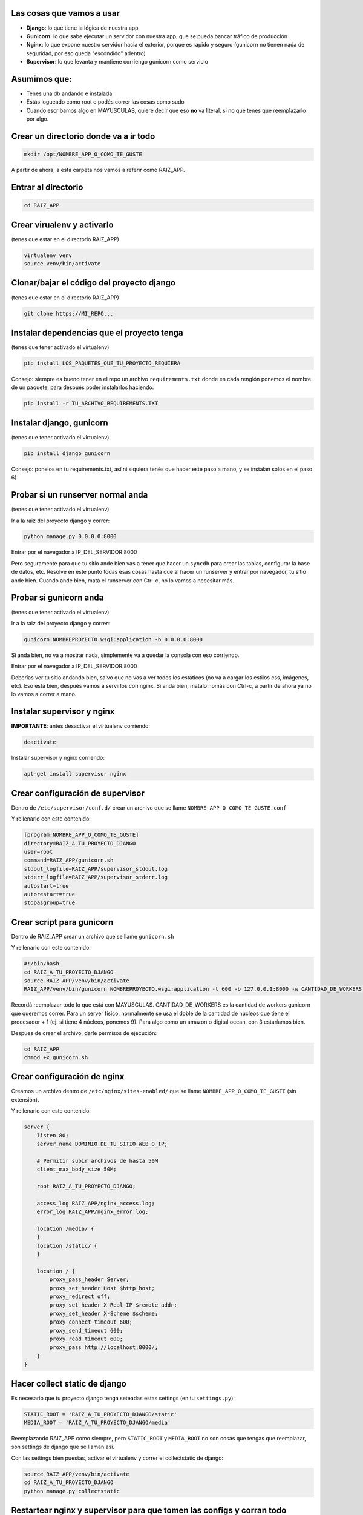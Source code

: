 Las cosas que vamos a usar
--------------------------

* **Django**: lo que tiene la lógica de nuestra app
* **Gunicorn**: lo que sabe ejecutar un servidor con nuestra app, que se pueda bancar tráfico de producción
* **Nginx**: lo que expone nuestro servidor hacia el exterior, porque es rápido y seguro (gunicorn no tienen nada de seguridad, por eso queda "escondido" adentro)
* **Supervisor**: lo que levanta y mantiene corriengo gunicorn como servicio

Asumimos que:
-------------

* Tenes una db andando e instalada
* Estás logueado como root o podés correr las cosas como sudo
* Cuando escribamos algo en MAYUSCULAS, quiere decir que eso **no** va literal, si no que tenes que reemplazarlo por algo.

Crear un directorio donde va a ir todo
--------------------------------------

.. code-block:: bash

    mkdir /opt/NOMBRE_APP_O_COMO_TE_GUSTE

A partir de ahora, a esta carpeta nos vamos a referir como RAIZ_APP.

Entrar al directorio
--------------------

.. code-block:: bash

    cd RAIZ_APP

Crear virualenv y activarlo
---------------------------

(tenes que estar en el directorio RAIZ_APP)

.. code-block:: bash

    virtualenv venv
    source venv/bin/activate

Clonar/bajar el código del proyecto django
------------------------------------------

(tenes que estar en el directorio RAIZ_APP)

.. code-block:: bash

    git clone https://MI_REPO...

Instalar dependencias que el proyecto tenga
-------------------------------------------

(tenes que tener activado el virtualenv)

.. code-block:: bash

    pip install LOS_PAQUETES_QUE_TU_PROYECTO_REQUIERA

Consejo: siempre es bueno tener en el repo un archivo ``requirements.txt`` donde en cada renglón ponemos el nombre de un paquete, para después poder instalarlos haciendo:

.. code-block:: bash

    pip install -r TU_ARCHIVO_REQUIREMENTS.TXT

Instalar django, gunicorn
-------------------------

(tenes que tener activado el virtualenv)

.. code-block:: bash

    pip install django gunicorn

Consejo: ponelos en tu requirements.txt, así ni siquiera tenés que hacer este paso a mano, y se instalan solos en el paso 6)

Probar si un runserver normal anda
----------------------------------

(tenes que tener activado el virtualenv)

Ir a la raiz del proyecto django y correr:

.. code-block:: bash

    python manage.py 0.0.0.0:8000

Entrar por el navegador a IP_DEL_SERVIDOR:8000

Pero seguramente para que tu sitio ande bien vas a tener que hacer un ``syncdb`` para crear las tablas, configurar la base de datos, etc.
Resolvé en este punto todas esas cosas hasta que al hacer un runserver y entrar por navegador, tu sitio ande bien.
Cuando ande bien, matá el runserver con Ctrl-c, no lo vamos a necesitar más.

Probar si gunicorn anda
-----------------------

(tenes que tener activado el virtualenv)

Ir a la raiz del proyecto django y correr:

.. code-block:: bash

    gunicorn NOMBREPROYECTO.wsgi:application -b 0.0.0.0:8000

Si anda bien, no va a mostrar nada, simplemente va a quedar la consola con eso corriendo.

Entrar por el navegador a IP_DEL_SERVIDOR:8000

Deberías ver tu sitio andando bien, salvo que no vas a ver todos los estáticos (no va a cargar los estilos css, imágenes, etc). Eso está bien, después vamos a servirlos con nginx.
Si anda bien, matalo nomás con Ctrl-c, a partir de ahora ya no lo vamos a correr a mano.

Instalar supervisor y nginx
---------------------------

**IMPORTANTE**: antes desactivar el virtualenv corriendo:

.. code-block:: bash

    deactivate

Instalar supervisor y nginx corriendo:

.. code-block:: bash

    apt-get install supervisor nginx

Crear configuración de supervisor
---------------------------------

Dentro de ``/etc/supervisor/conf.d/`` crear un archivo que se llame ``NOMBRE_APP_O_COMO_TE_GUSTE.conf``

Y rellenarlo con este contenido:

.. code-block::

    [program:NOMBRE_APP_O_COMO_TE_GUSTE]
    directory=RAIZ_A_TU_PROYECTO_DJANGO
    user=root
    command=RAIZ_APP/gunicorn.sh
    stdout_logfile=RAIZ_APP/supervisor_stdout.log
    stderr_logfile=RAIZ_APP/supervisor_stderr.log
    autostart=true
    autorestart=true
    stopasgroup=true

Crear script para gunicorn
--------------------------

Dentro de RAIZ_APP crear un archivo que se llame ``gunicorn.sh``

Y rellenarlo con este contenido:

.. code-block:: bash

    #!/bin/bash
    cd RAIZ_A_TU_PROYECTO_DJANGO
    source RAIZ_APP/venv/bin/activate
    RAIZ_APP/venv/bin/gunicorn NOMBREPROYECTO.wsgi:application -t 600 -b 127.0.0.1:8000 -w CANTIDAD_DE_WORKERS --user=root --group=root --log-file=RAIZ_APP/gunicorn.log 2>>RAIZ_APP/gunicorn.log

Recordá reemplazar todo lo que está con MAYUSCULAS.
CANTIDAD_DE_WORKERS es la cantidad de workers gunicorn que queremos correr. Para un server físico, normalmente se usa el doble de la cantidad de núcleos que tiene el procesador + 1 (ej: si tiene 4 núcleos, ponemos 9). Para algo como un amazon o digital ocean, con 3 estaríamos bien.

Despues de crear el archivo, darle permisos de ejecución:

.. code-block:: bash

    cd RAIZ_APP
    chmod +x gunicorn.sh

Crear configuración de nginx
----------------------------

Creamos un archivo dentro de ``/etc/nginx/sites-enabled/`` que se llame ``NOMBRE_APP_O_COMO_TE_GUSTE`` (sin extensión).

Y rellenarlo con este contenido:

.. code-block:: nginx

    server {
        listen 80;
        server_name DOMINIO_DE_TU_SITIO_WEB_O_IP;

        # Permitir subir archivos de hasta 50M
        client_max_body_size 50M;
        
        root RAIZ_A_TU_PROYECTO_DJANGO;

        access_log RAIZ_APP/nginx_access.log;
        error_log RAIZ_APP/nginx_error.log;
        
        location /media/ {
        }
        location /static/ {
        }

        location / {
            proxy_pass_header Server;
            proxy_set_header Host $http_host;
            proxy_redirect off;
            proxy_set_header X-Real-IP $remote_addr;
            proxy_set_header X-Scheme $scheme;
            proxy_connect_timeout 600;
            proxy_send_timeout 600;
            proxy_read_timeout 600;
            proxy_pass http://localhost:8000/;
        }
    }


Hacer collect static de django
------------------------------

Es necesario que tu proyecto django tenga seteadas estas settings (en tu ``settings.py``):

.. code-block:: python

    STATIC_ROOT = 'RAIZ_A_TU_PROYECTO_DJANGO/static'
    MEDIA_ROOT = 'RAIZ_A_TU_PROYECTO_DJANGO/media'

Reemplazando RAIZ_APP como siempre, pero ``STATIC_ROOT`` y ``MEDIA_ROOT`` no son cosas que tengas que reemplazar, son settings de django que se llaman así.

Con las settings bien puestas, activar el virtualenv y correr el collectstatic de django:

.. code-block:: bash

    source RAIZ_APP/venv/bin/activate
    cd RAIZ_A_TU_PROYECTO_DJANGO
    python manage.py collectstatic

Restartear nginx y supervisor para que tomen las configs y corran todo
----------------------------------------------------------------------

Correr:

.. code-block:: bash

    service supervisor restart
    service nginx restart

Cada vez que toques código
--------------------------

A partir de ahora, cada vez que toques cosas en tu código, para que el servidor tome los cambios tenés que hacer esto:

* Te traes los cambios al servidor (con hg, git, etc).

* Activas virtualenv

.. code-block:: bash

    source RAIZ_APP/venv/bin/activate

* Corres un collectstatic

.. code-block:: bash

    cd RAIZ_A_TU_PROYECTO_DJANGO
    python manage.py collectstatic

* Restarteas supervisor 

.. code-block:: bash

    service supervisor restart

Resumen de ubicaciones y cosas útiles
-------------------------------------

Al final de todo, deberías tener esta estructura de archivos:

.. code-block:: bash

    RAIZ_APP == /opt/NOMBRE_APP_O_COMO_TE_GUSTE  # la mayoría de tus cosas están acá

    RAIZ_APP/TU_REPO_CLONADO  # con el nombre que tenga tu repo
    RAIZ_APP/venv  # el virtualenv donde corre tu proyecto
    RAIZ_APP/gunicorn.sh  # el script que levanta gunicorn

    RAIZ_APP/gunicorn.log  # log de la salida de gunicorn y tu código (ej: prints)
    RAIZ_APP/supervisor_stdout.log  # log de la salida de supervisor
    RAIZ_APP/supervisor_stderr.log  # log de errores de supervisor
    RAIZ_APP/nginx_access.log  # log de accessos web generado por nginx
    RAIZ_APP/nginx_error.log  # log de errores de nginx

    /etc/nginx/sites-enabled/NOMBRE_APP_O_COMO_TE_GUSTE  # la configuración de nginx para tu sitio
    /etc/supervisor/conf.d/NOMBRE_APP_O_COMO_TE_GUSTE.conf  # la configuración de supervisor para tu sitio

Cosas a mejorar
---------------

* Las configuraciones y scripts deberían ir en el repo! Hay que actualizar los paths y demás para que sea así

